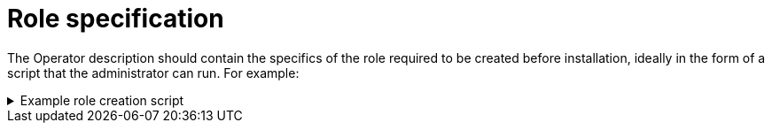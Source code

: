 // Module included in the following assemblies:
//
// * operators/operator_sdk/osdk-token-auth.adoc

:_mod-docs-content-type: REFERENCE
[id="osdk-cco-aws-sts-role_{context}"]
= Role specification

The Operator description should contain the specifics of the role required to be created before installation, ideally in the form of a script that the administrator can run. For example:

.Example role creation script
[%collapsible]
====
[source,bash]
----
#!/bin/bash
set -x

AWS_ACCOUNT_ID=$(aws sts get-caller-identity --query "Account" --output text)
OIDC_PROVIDER=$(oc get authentication cluster -ojson | jq -r .spec.serviceAccountIssuer | sed -e "s/^https:\/\///")
NAMESPACE=my-namespace
SERVICE_ACCOUNT_NAME="my-service-account"
POLICY_ARN_STRINGS="arn:aws:iam::aws:policy/AmazonS3FullAccess"


read -r -d '' TRUST_RELATIONSHIP <<EOF
{
 "Version": "2012-10-17",
 "Statement": [
   {
     "Effect": "Allow",
     "Principal": {
       "Federated": "arn:aws:iam::${AWS_ACCOUNT_ID}:oidc-provider/${OIDC_PROVIDER}"
     },
     "Action": "sts:AssumeRoleWithWebIdentity",
     "Condition": {
       "StringEquals": {
         "${OIDC_PROVIDER}:sub": "system:serviceaccount:${NAMESPACE}:${SERVICE_ACCOUNT_NAME}"
       }
     }
   }
 ]
}
EOF

echo "${TRUST_RELATIONSHIP}" > trust.json

aws iam create-role --role-name "$SERVICE_ACCOUNT_NAME" --assume-role-policy-document file://trust.json --description "role for demo"

while IFS= read -r POLICY_ARN; do
   echo -n "Attaching $POLICY_ARN ... "
   aws iam attach-role-policy \
       --role-name "$SERVICE_ACCOUNT_NAME" \
       --policy-arn "${POLICY_ARN}"
   echo "ok."
done <<< "$POLICY_ARN_STRINGS"
----
====
